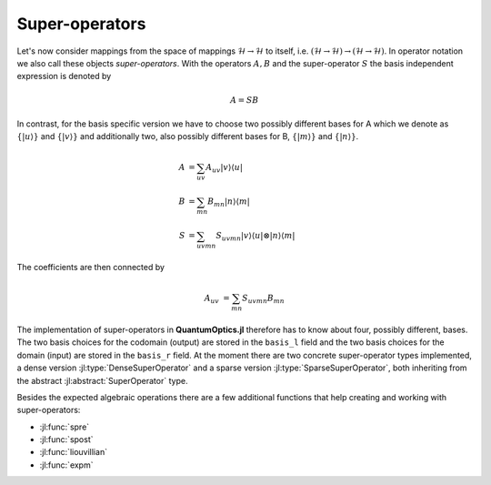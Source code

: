 .. _section-superoperators:

Super-operators
===============

Let's now consider mappings from the space of mappings :math:`\mathcal{H} \rightarrow \mathcal{H}` to itself, i.e. :math:`(\mathcal{H} \rightarrow \mathcal{H}) \rightarrow (\mathcal{H} \rightarrow \mathcal{H})`. In operator notation we also call these objects *super-operators*. With the operators :math:`A,B` and the super-operator :math:`S` the basis independent expression is denoted by

.. math::

    A = S B

In contrast, for the basis specific version we have to choose two possibly different bases for A which we denote as :math:`\{|u\rangle\}` and :math:`\{|v\rangle\}` and additionally two, also possibly different bases for B, :math:`\{|m\rangle\}` and :math:`\{|n\rangle\}`.

.. math::

    A &= \sum_{uv} A_{uv} |v \rangle \langle u|
    \\
    B &= \sum_{mn} B_{mn} |n \rangle \langle m|
    \\
    S &= \sum_{uvmn} S_{uvmn} |v \rangle \langle u| \otimes
                              |n \rangle \langle m|

The coefficients are then connected by

.. math::

    A_{uv} &= \sum_{mn} S_{uvmn} B_{mn}

The implementation of super-operators in **QuantumOptics.jl** therefore has to know about four, possibly different, bases. The two basis choices for the codomain (output) are stored in the ``basis_l`` field and the two basis choices for the domain (input) are stored in the ``basis_r`` field. At the moment there are two concrete super-operator types implemented, a dense version :jl:type:`DenseSuperOperator` and a sparse version :jl:type:`SparseSuperOperator`, both inheriting from the abstract :jl:abstract:`SuperOperator` type.

Besides the expected algebraic operations there are a few additional functions that help creating and working with super-operators:

* :jl:func:`spre`
* :jl:func:`spost`
* :jl:func:`liouvillian`
* :jl:func:`expm`

